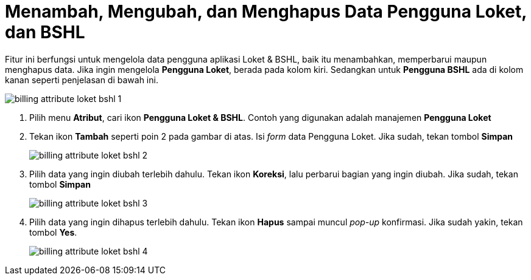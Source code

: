 = Menambah, Mengubah, dan Menghapus Data Pengguna Loket, dan BSHL

Fitur ini berfungsi untuk mengelola data pengguna aplikasi Loket & BSHL, baik itu menambahkan, memperbarui maupun menghapus data. Jika ingin mengelola *Pengguna Loket*, berada pada kolom kiri. Sedangkan untuk *Pengguna BSHL* ada di kolom kanan seperti penjelasan di bawah ini.

image::../images-billing/billing-attribute-loket-bshl-1.png[align="center"]

1. Pilih menu *Atribut*, cari ikon *Pengguna Loket & BSHL*. Contoh yang digunakan adalah manajemen *Pengguna Loket*
2. Tekan ikon *Tambah* seperti poin 2 pada gambar di atas. Isi _form_ data Pengguna Loket. Jika sudah, tekan tombol *Simpan*
+
image::../images-billing/billing-attribute-loket-bshl-2.png[align="center"]
3. Pilih data yang ingin diubah terlebih dahulu. Tekan ikon *Koreksi*, lalu perbarui bagian yang ingin diubah. Jika sudah, tekan tombol *Simpan*
+
image::../images-billing/billing-attribute-loket-bshl-3.png[align="center"]
4. Pilih data yang ingin dihapus terlebih dahulu. Tekan ikon *Hapus* sampai muncul _pop-up_ konfirmasi. Jika sudah yakin, tekan tombol *Yes*.
+
image::../images-billing/billing-attribute-loket-bshl-4.png[align="center"]
